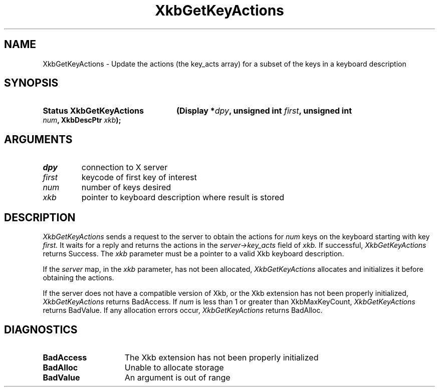 .\" Copyright (c) 1999, Oracle and/or its affiliates.
.\"
.\" Permission is hereby granted, free of charge, to any person obtaining a
.\" copy of this software and associated documentation files (the "Software"),
.\" to deal in the Software without restriction, including without limitation
.\" the rights to use, copy, modify, merge, publish, distribute, sublicense,
.\" and/or sell copies of the Software, and to permit persons to whom the
.\" Software is furnished to do so, subject to the following conditions:
.\"
.\" The above copyright notice and this permission notice (including the next
.\" paragraph) shall be included in all copies or substantial portions of the
.\" Software.
.\"
.\" THE SOFTWARE IS PROVIDED "AS IS", WITHOUT WARRANTY OF ANY KIND, EXPRESS OR
.\" IMPLIED, INCLUDING BUT NOT LIMITED TO THE WARRANTIES OF MERCHANTABILITY,
.\" FITNESS FOR A PARTICULAR PURPOSE AND NONINFRINGEMENT.  IN NO EVENT SHALL
.\" THE AUTHORS OR COPYRIGHT HOLDERS BE LIABLE FOR ANY CLAIM, DAMAGES OR OTHER
.\" LIABILITY, WHETHER IN AN ACTION OF CONTRACT, TORT OR OTHERWISE, ARISING
.\" FROM, OUT OF OR IN CONNECTION WITH THE SOFTWARE OR THE USE OR OTHER
.\" DEALINGS IN THE SOFTWARE.
.\"
.TH XkbGetKeyActions 3 "libX11 1.8.7" "X Version 11" "XKB FUNCTIONS"
.SH NAME
XkbGetKeyActions \- Update the actions (the key_acts array) for a subset of the 
keys in a keyboard description
.SH SYNOPSIS
.HP
.B Status XkbGetKeyActions
.BI "(\^Display *" "dpy" "\^,"
.BI "unsigned int " "first" "\^,"
.BI "unsigned int " "num" "\^,"
.BI "XkbDescPtr " "xkb" "\^);"
.if n .ti +5n
.if t .ti +.5i
.SH ARGUMENTS
.TP
.I dpy
connection to X server
.TP
.I first
keycode of first key of interest
.TP
.I num
number of keys desired
.TP
.I xkb
pointer to keyboard description where result is stored
.SH DESCRIPTION
.LP
.I XkbGetKeyActions 
sends a request to the server to obtain the actions for 
.I num 
keys on the keyboard starting with key 
.I first. 
It waits for a reply and returns the actions in the 
.I server->key_acts 
field of 
.I xkb. 
If successful, 
.I XkbGetKeyActions 
returns Success. The 
.I xkb 
parameter must be a pointer to a valid Xkb keyboard description.

If the 
.I server 
map, in the 
.I xkb 
parameter, has not been allocated, 
.I XkbGetKeyActions 
allocates and initializes it before obtaining the actions.

If the server does not have a compatible version of Xkb, or the Xkb extension 
has not been properly initialized, 
.I XkbGetKeyActions 
returns BadAccess. If 
.I num 
is less than 1 or greater than XkbMaxKeyCount, 
.I XkbGetKeyActions 
returns BadValue. If any allocation errors occur, 
.I XkbGetKeyActions 
returns BadAlloc. 
.SH DIAGNOSTICS
.TP 15
.B BadAccess
The Xkb extension has not been properly initialized
.TP 15
.B BadAlloc
Unable to allocate storage
.TP 15
.B BadValue
An argument is out of range
